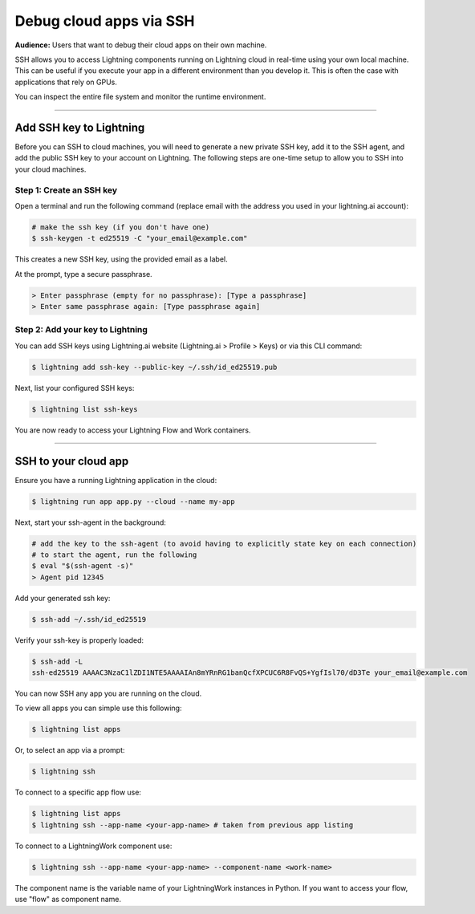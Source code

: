 
########################
Debug cloud apps via SSH
########################

**Audience:** Users that want to debug their cloud apps on their own machine.

SSH allows you to access Lightning components running on Lightning cloud in real-time using your own local machine.
This can be useful if you execute your app in a different environment than you develop it.
This is often the case with applications that rely on GPUs.

You can inspect the entire file system and monitor the runtime environment.

----

************************
Add SSH key to Lightning
************************

Before you can SSH to cloud machines, you will need to generate a new private SSH key, add it to the SSH agent, and add the public SSH key to your account on Lightning.
The following steps are one-time setup to allow you to SSH into your cloud machines.


Step 1: Create an SSH key
==========================

Open a terminal and run the following command (replace email with the address you used in your lightning.ai account):

.. code:: bash

   # make the ssh key (if you don't have one)
   $ ssh-keygen -t ed25519 -C "your_email@example.com"

This creates a new SSH key, using the provided email as a label.

At the prompt, type a secure passphrase.

.. code:: bash

   > Enter passphrase (empty for no passphrase): [Type a passphrase]
   > Enter same passphrase again: [Type passphrase again]


Step 2: Add your key to Lightning
=================================

You can add SSH keys using Lightning.ai website (Lightning.ai > Profile > Keys) or via this CLI command:

.. code:: bash

   $ lightning add ssh-key --public-key ~/.ssh/id_ed25519.pub

Next, list your configured SSH keys:

.. code:: bash

   $ lightning list ssh-keys

You are now ready to access your Lightning Flow and Work containers.

----

**********************************************************
SSH to your cloud app
**********************************************************

Ensure you have a running Lightning application in the cloud:

.. code:: bash

   $ lightning run app app.py --cloud --name my-app


Next, start your ssh-agent in the background:

.. code:: bash

   # add the key to the ssh-agent (to avoid having to explicitly state key on each connection)
   # to start the agent, run the following
   $ eval "$(ssh-agent -s)"
   > Agent pid 12345

Add your generated ssh key:

.. code:: bash

   $ ssh-add ~/.ssh/id_ed25519

Verify your ssh-key is properly loaded:

.. code:: bash

   $ ssh-add -L
   ssh-ed25519 AAAAC3NzaC1lZDI1NTE5AAAAIAn8mYRnRG1banQcfXPCUC6R8FvQS+YgfIsl70/dD3Te your_email@example.com


You can now SSH any app you are running on the cloud.

To view all apps you can simple use this following:

.. code:: bash

   $ lightning list apps

Or, to select an app via a prompt:

.. code:: bash

   $ lightning ssh

To connect to a specific app flow use:

.. code:: bash

   $ lightning list apps
   $ lightning ssh --app-name <your-app-name> # taken from previous app listing

To connect to a LightningWork component use:

.. code:: bash

   $ lightning ssh --app-name <your-app-name> --component-name <work-name>

The component name is the variable name of your LightningWork instances in Python.
If you want to access your flow, use "flow" as component name.
